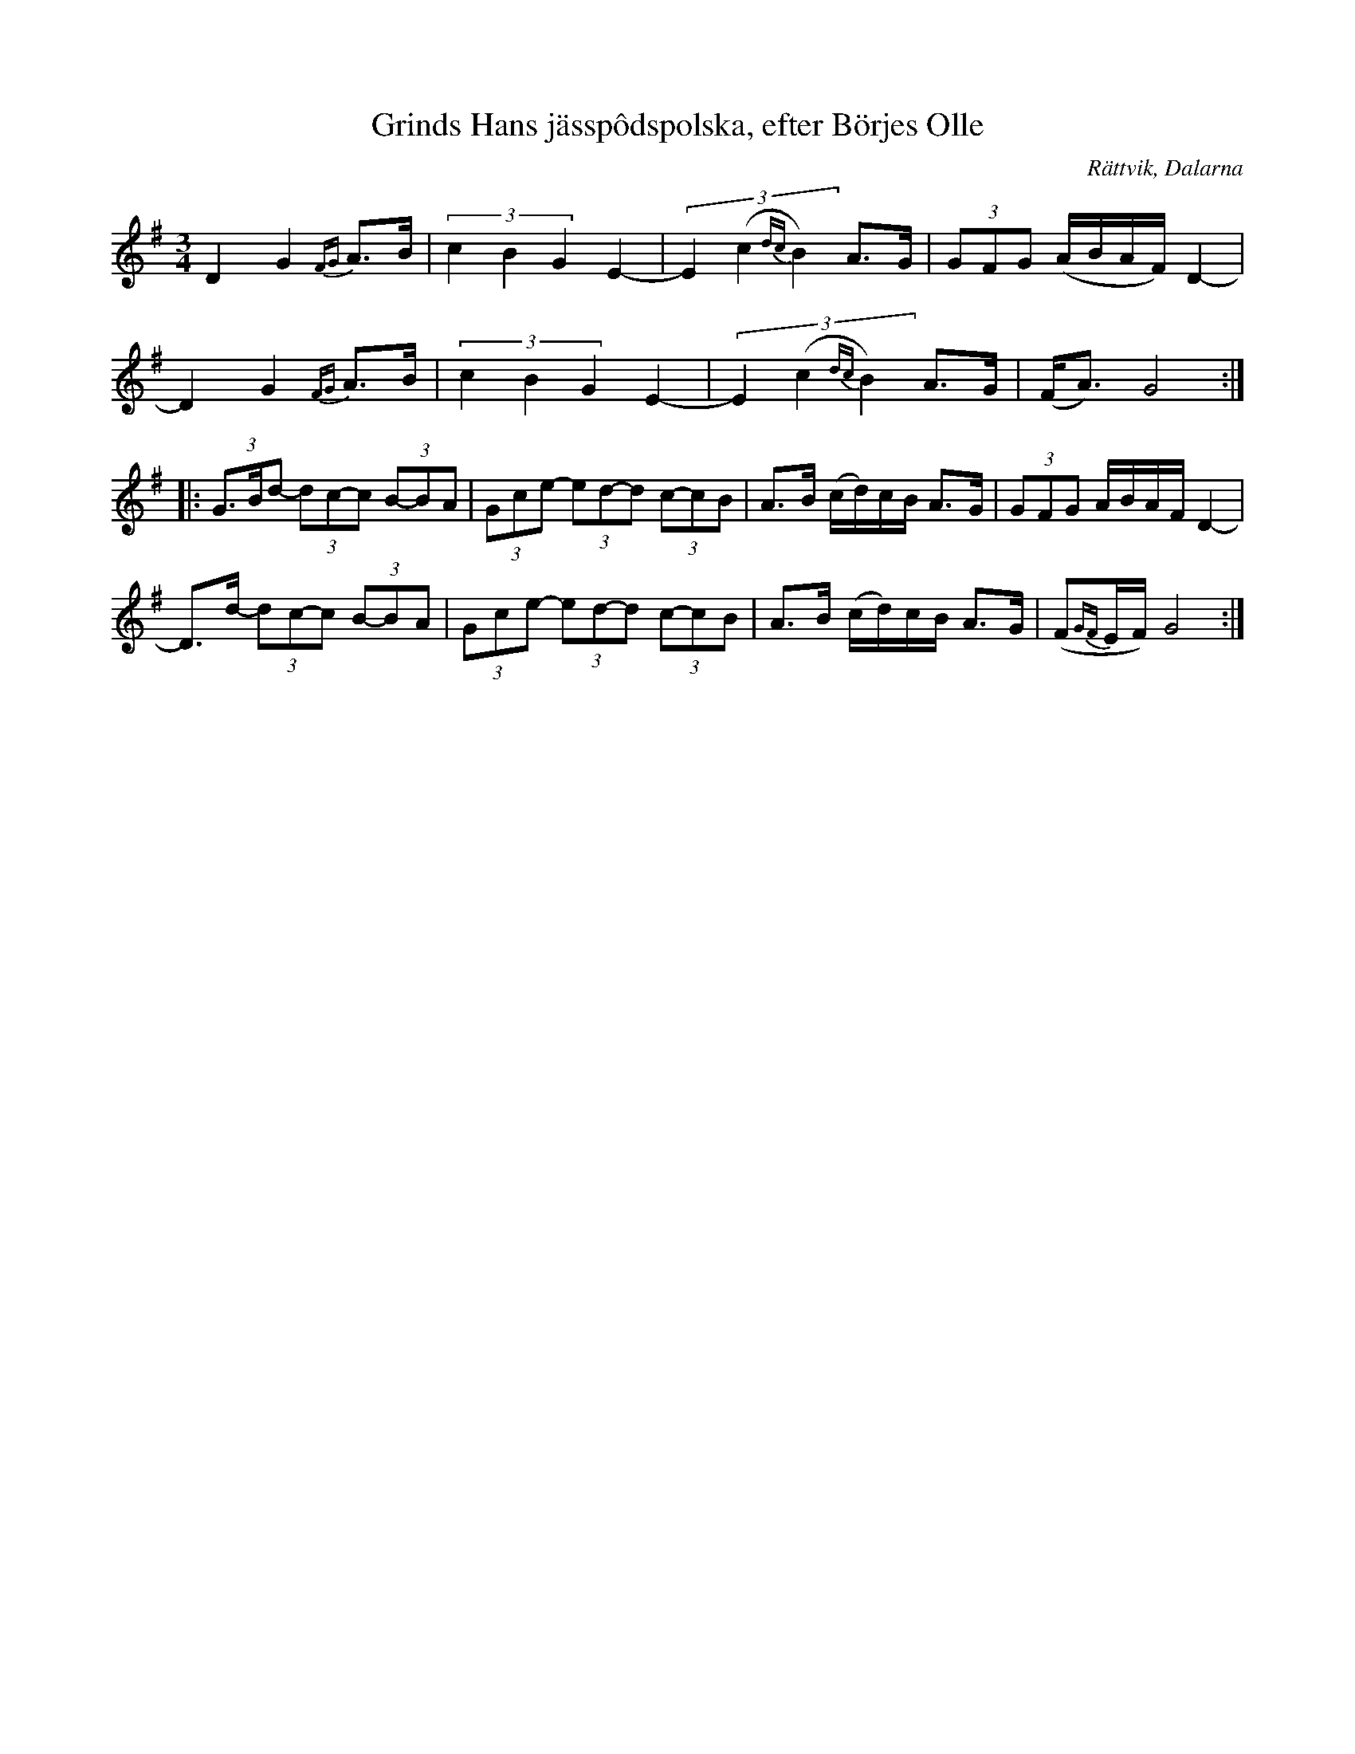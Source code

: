 %%abc-charset utf-8

X:5
T:Grinds Hans jässpôdspolska, efter Börjes Olle
O:Rättvik, Dalarna
M:3/4
L:1/16
S:"Ola & Per" CD-Skiva
R:Polska
Z:ABC-transkribering av Linus Fredin
K:G
D4 G4 {FG}A3B|(3c4B4G4 E4-|(3E4(c4{dc}B4) A3G|(3G2F2G2 (ABAF) D4-|
D4 G4 {FG}A3B|(3c4B4G4 E4-|(3E4(c4{dc}B4) A3G|(FA3) G8:|
|:(3G3Bd2- (3d2c2-c2 (3B2-B2A2|(3G2c2e2- (3e2d2-d2 (3c2-c2B2|A3B (cd)cB A3G|(3G2F2G2 ABAF D4-|
D3d- (3d2c2-c2 (3B2-B2A2|(3G2c2e2- (3e2d2-d2 (3c2-c2B2|A3B (cd)cB A3G|(F2{GF}EF) G8:|


